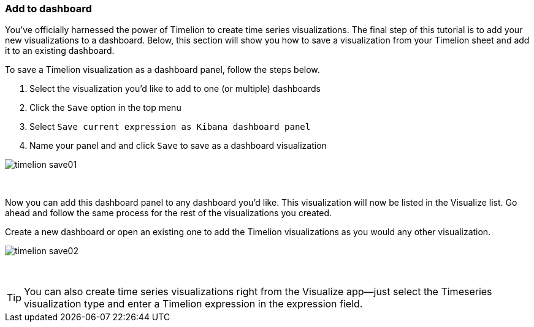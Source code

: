 [[timelion-save]]
=== Add to dashboard

You’ve officially harnessed the power of Timelion to create time series visualizations. The final step of this tutorial is to add your new visualizations to a dashboard. Below, this section will show you how to save a visualization from your Timelion sheet and add it to an existing dashboard.

To save a Timelion visualization as a dashboard panel, follow the steps below.

. Select the visualization you’d like to add to one (or multiple) dashboards
. Click the `Save` option in the top menu
. Select `Save current expression as Kibana dashboard panel`
. Name your panel and and click `Save` to save as a dashboard visualization

image::images/timelion-save01.png[]
{nbsp}

Now you can add this dashboard panel to any dashboard you’d like. This visualization will now be listed in the Visualize list. Go ahead and follow the same process for the rest of the visualizations you created.

Create a new dashboard or open an existing one to add the Timelion visualizations as you would any other visualization.

image::images/timelion-save02.png[]
{nbsp}

TIP: You can also create time series visualizations right from the Visualize
app--just select the Timeseries visualization type and enter a Timelion
expression in the expression field.
